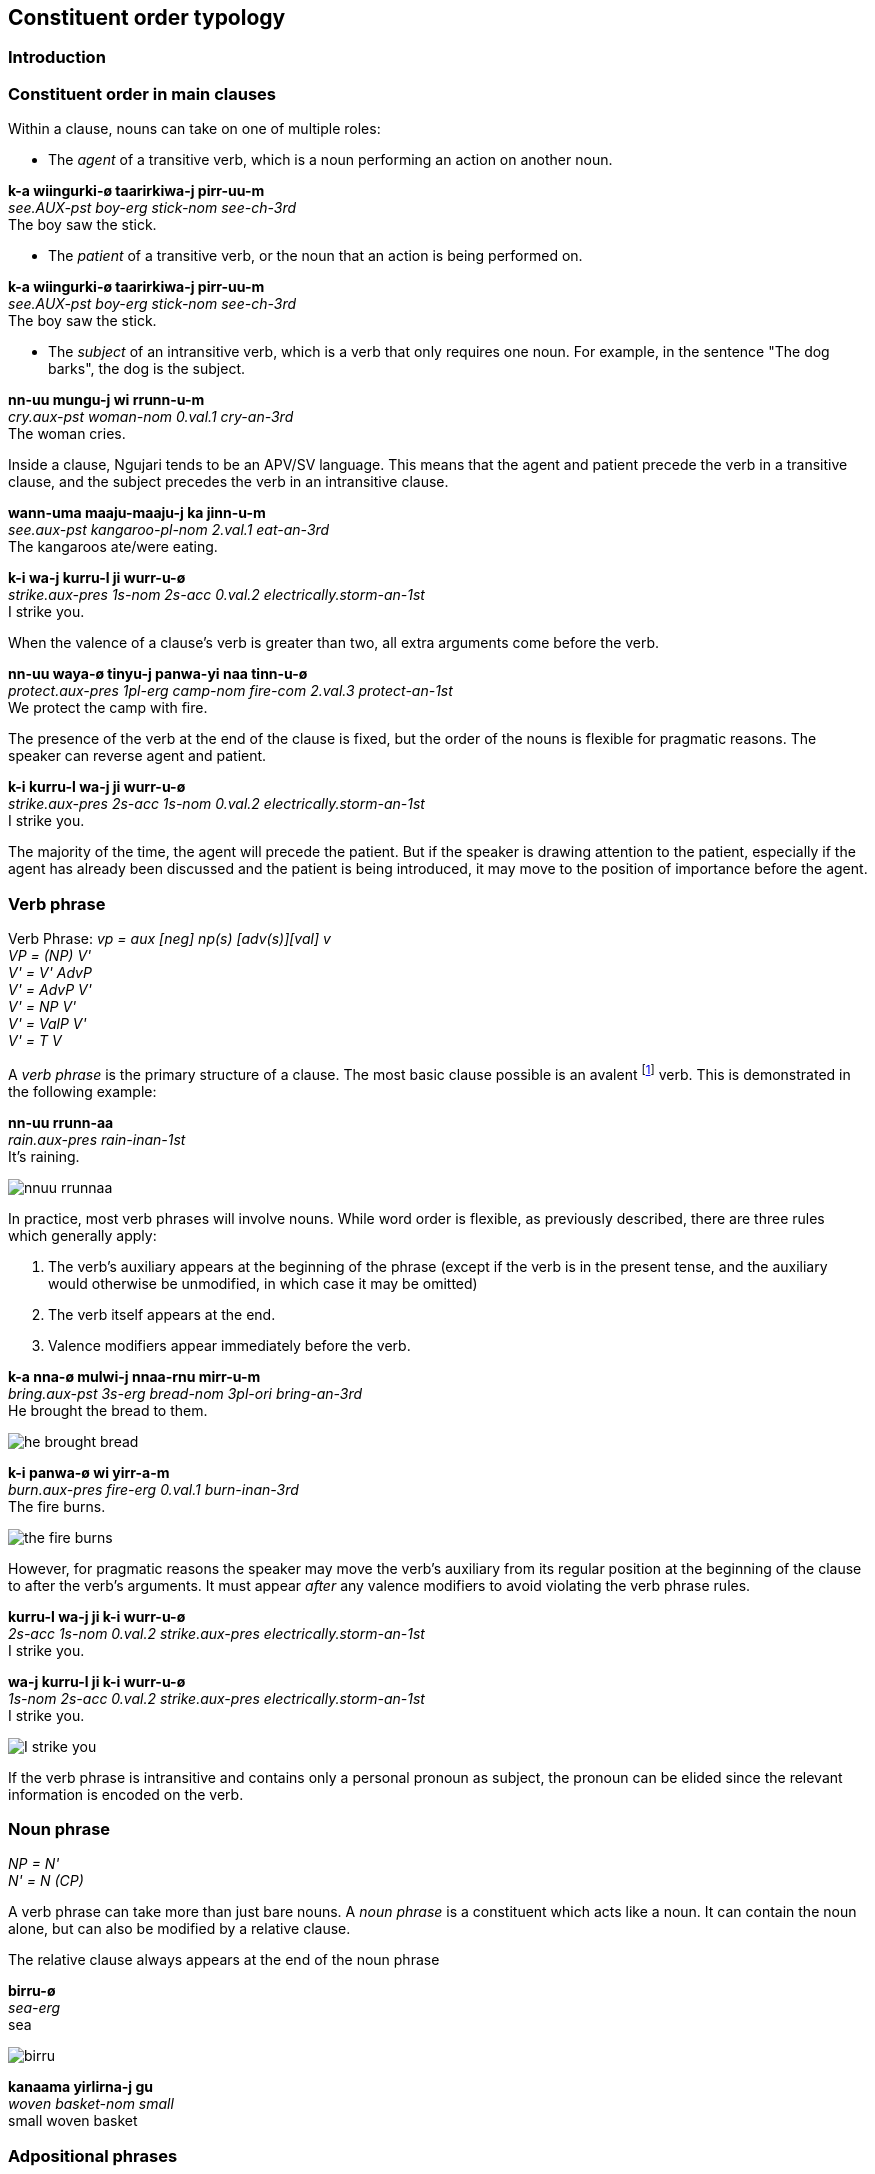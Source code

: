 
== Constituent order typology

=== Introduction

=== Constituent order in main clauses

Within a clause, nouns can take on one of multiple roles:

* The _agent_ of a transitive verb, which is a noun performing an action
on another noun.

====
*k-a wiingurki-ø taarirkiwa-j pirr-uu-m* +
_see.AUX-pst boy-erg stick-nom see-ch-3rd_ +
The boy saw the stick.
====

* The _patient_ of a transitive verb, or the noun that an action is
being performed on.

====
*k-a wiingurki-ø taarirkiwa-j pirr-uu-m* +
_see.AUX-pst boy-erg stick-nom see-ch-3rd_ +
The boy saw the stick.
====

* The _subject_ of an intransitive verb, which is a verb that only
requires one noun. For example, in the sentence "The dog barks", the dog
is the subject.

====
*nn-uu mungu-j wi rrunn-u-m* +
_cry.aux-pst woman-nom 0.val.1 cry-an-3rd_ +
The woman cries.
====

Inside a clause, Ngujari tends to be an APV/SV language. This means that
the agent and patient precede the verb in a transitive clause, and the
subject precedes the verb in an intransitive clause.

====
*wann-uma maaju-maaju-j ka jinn-u-m* +
_see.aux-pst kangaroo-pl-nom 2.val.1 eat-an-3rd_ +
The kangaroos ate/were eating.

*k-i wa-j kurru-l ji wurr-u-ø* +
_strike.aux-pres 1s-nom 2s-acc 0.val.2 electrically.storm-an-1st_ +
I strike you.
====

When the valence of a clause's verb is greater than two, all extra
arguments come before the verb.

====
*nn-uu waya-ø tinyu-j panwa-yi naa tinn-u-ø* +
_protect.aux-pres 1pl-erg camp-nom fire-com 2.val.3 protect-an-1st_ +
We protect the camp with fire.
====

The presence of the verb at the end of the clause is fixed, but the
order of the nouns is flexible for pragmatic reasons. The speaker can
reverse agent and patient.

====
*k-i kurru-l wa-j ji wurr-u-ø* +
_strike.aux-pres 2s-acc 1s-nom 0.val.2 electrically.storm-an-1st_ +
I strike you.
====

The majority of the time, the agent will precede the patient. But if the
speaker is drawing attention to the patient, especially if the agent has
already been discussed and the patient is being introduced, it may move
to the position of importance before the agent.

=== Verb phrase

====
Verb Phrase: _vp = aux [neg] np(s) [adv(s)][val] v_ +
_VP = (NP) V'_ +
_V' = V' AdvP_ +
_V' = AdvP V'_ +
_V' = NP V'_ +
_V' = ValP V'_ +
_V' = T V_
====

A _verb phrase_ is the primary structure of a clause. The most basic
clause possible is an avalent footnote:[An avalent verb is one that takes
no nouns or arguments.] verb. This is demonstrated in the following
example:

====
*nn-uu rrunn-aa* +
_rain.aux-pres rain-inan-1st_ +
It's raining.
====

image:../images/nnuu-rrunnaa.png[]

In practice, most verb phrases will involve nouns. While word order is
flexible, as previously described, there are three rules which generally
apply:

1.  The verb's auxiliary appears at the beginning of the phrase (except if the verb is in the present tense, and the auxiliary would otherwise be unmodified, in which case it may be omitted)
2.  The verb itself appears at the end.
3.  Valence modifiers appear immediately before the verb.

====
*k-a nna-ø mulwi-j nnaa-rnu mirr-u-m* +
_bring.aux-pst 3s-erg bread-nom 3pl-ori bring-an-3rd_ +
He brought the bread to them.
====

// TODO: these are wrong - can't generate T in V'
image:../images/he-brought-bread.png[]

====
*k-i panwa-ø wi yirr-a-m* +
_burn.aux-pres fire-erg 0.val.1 burn-inan-3rd_ +
The fire burns.
====

image:../images/the-fire-burns.png[]

However, for pragmatic reasons the speaker may move the verb's auxiliary
from its regular position at the beginning of the clause to after the
verb's arguments. It must appear _after_ any valence modifiers to avoid
violating the verb phrase rules.

====
*kurru-l wa-j ji k-i wurr-u-ø* +
_2s-acc 1s-nom 0.val.2 strike.aux-pres electrically.storm-an-1st_ +
I strike you.

*wa-j kurru-l ji k-i wurr-u-ø* +
_1s-nom 2s-acc 0.val.2 strike.aux-pres electrically.storm-an-1st_ +
I strike you.
====

image:../images/I-strike-you.png[]

If the verb phrase is intransitive and contains only a personal pronoun as subject, the pronoun can be elided since the relevant information is encoded on the verb.

// Example

=== Noun phrase

====
_NP = N'_ +
_N' = N (CP)_
====

A verb phrase can take more than just bare nouns. A _noun phrase_ is a
constituent which acts like a noun. It can contain the noun alone, but
can also be modified by a relative clause.

The relative clause always appears at the end of the noun phrase

====
*birru-ø* +
_sea-erg_ +
sea
====

image:../images/birru.png[]

====
*kanaama yirlirna-j gu* +
_woven basket-nom small_ +
small woven basket
====

=== Adpositional phrases

=== Comparatives

A comparative is a sentence which compares one noun to another, using an
adjective. Ngujari uses _locational-type comparatives_ which are
verbless. The noun to be judged against (the _standard noun_) is given
a locational case, while the noun that is being judged is given the case
that it would assume as the subject of an intransitive verb. The two
nouns are then followed by the adjective, which is in the predicate form
(see *morphology*).

If the judged noun is 'more' of the adjective than the standard noun,
the revertive case is used. If they are the same, the locative case is
used.

====
*nna-j wa-rna yam-u* +
_3s-nom 1s-rev tall-an_ +
He is taller than me.

*gungaa-ø muyu-rn yurli-la* +
_axe-erg spear-loc dull-inan_ +
The axe and spear are equally as dull.
====

Comparatives may be used in relative clauses. The adjective becomes the
first word in the clause and is followed by the nouns. One of the nouns
is replaced by a pronoun as usual.

====
*k-a nnalji-ø junn-u nna-ø wiinguurki-rna yuki-j ka giirr-u-m* +
_win.aux-pst dingo-erg fast-an 3s-erg boy-rev race-nom 2.val.1 win-an-3rd_ +
The dingo, who is faster than the boy, won the race.
====

=== Modifier Positioning

==== Adjectives

// TODO

==== Adverbs

Adverbs can be split into two categories:

* Temporal adverbs specify the time a verb takes place
* Manner adverbs detail the manner in which the verb was conducted

Temporal adverbs usually follow the base verb.

====
*k-a jana-ø jari-rn wiirr-uu-ø yuurli-rna ma* +
_go.aux-pst 1s.ch-erg beach-loc go-ch-1st day-rev one_ +
Yesterday, I [a child] went to the beach.
====

Manner adverbs usually precede the base verb.

====
*nn-uuki-yii waya-ø pirwa-pirwa-j garrna gann-u-ø* +
_pickup.aux-fut-wimp 1pl-erg clothing-pl-nom quickly pickup-an-1st_ +
We should pick up the clothes quickly.
====

However, both can occupy different positions inside the verb phrase if
the speaker desires it.